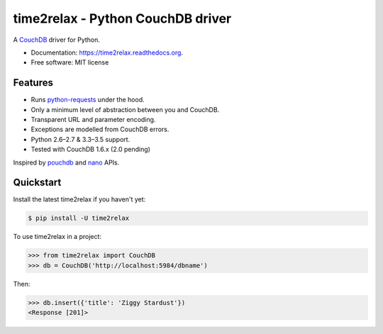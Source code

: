 time2relax - Python CouchDB driver
==================================

.. image:: https://img.shields.io/pypi/v/time2relax.svg
        :target: https://pypi.python.org/pypi/time2relax
.. image:: https://img.shields.io/travis/rwanyoike/time2relax.svg
        :target: https://travis-ci.org/rwanyoike/time2relax
.. image:: https://img.shields.io/codecov/c/gh/rwanyoike/time2relax.svg
        :target: https://codecov.io/gh/rwanyoike/time2relax
.. image:: https://readthedocs.org/projects/time2relax/badge/?version=latest
        :target: https://readthedocs.org/projects/time2relax/?badge=latest
        :alt: Documentation Status

A `CouchDB`_ driver for Python.

* Documentation: https://time2relax.readthedocs.org.
* Free software: MIT license

.. _CouchDB: http://couchdb.com/

Features
--------

* Runs `python-requests`_ under the hood.
* Only a minimum level of abstraction between you and CouchDB.
* Transparent URL and parameter encoding.
* Exceptions are modelled from CouchDB errors.
* Python 2.6–2.7 & 3.3–3.5 support.
* Tested with CouchDB 1.6.x (2.0 pending)

Inspired by `pouchdb`_ and `nano`_ APIs.

.. _python-requests: http://requests.readthedocs.io/en/latest/#supported-features
.. _pouchdb: https://github.com/pouchdb/pouchdb
.. _nano: https://github.com/dscape/nano

Quickstart
----------

Install the latest time2relax if you haven't yet:

.. code:: shell

    $ pip install -U time2relax

To use time2relax in a project:

.. code:: python

    >>> from time2relax import CouchDB
    >>> db = CouchDB('http://localhost:5984/dbname')

Then:

.. code:: python

    >>> db.insert({'title': 'Ziggy Stardust'})
    <Response [201]>
